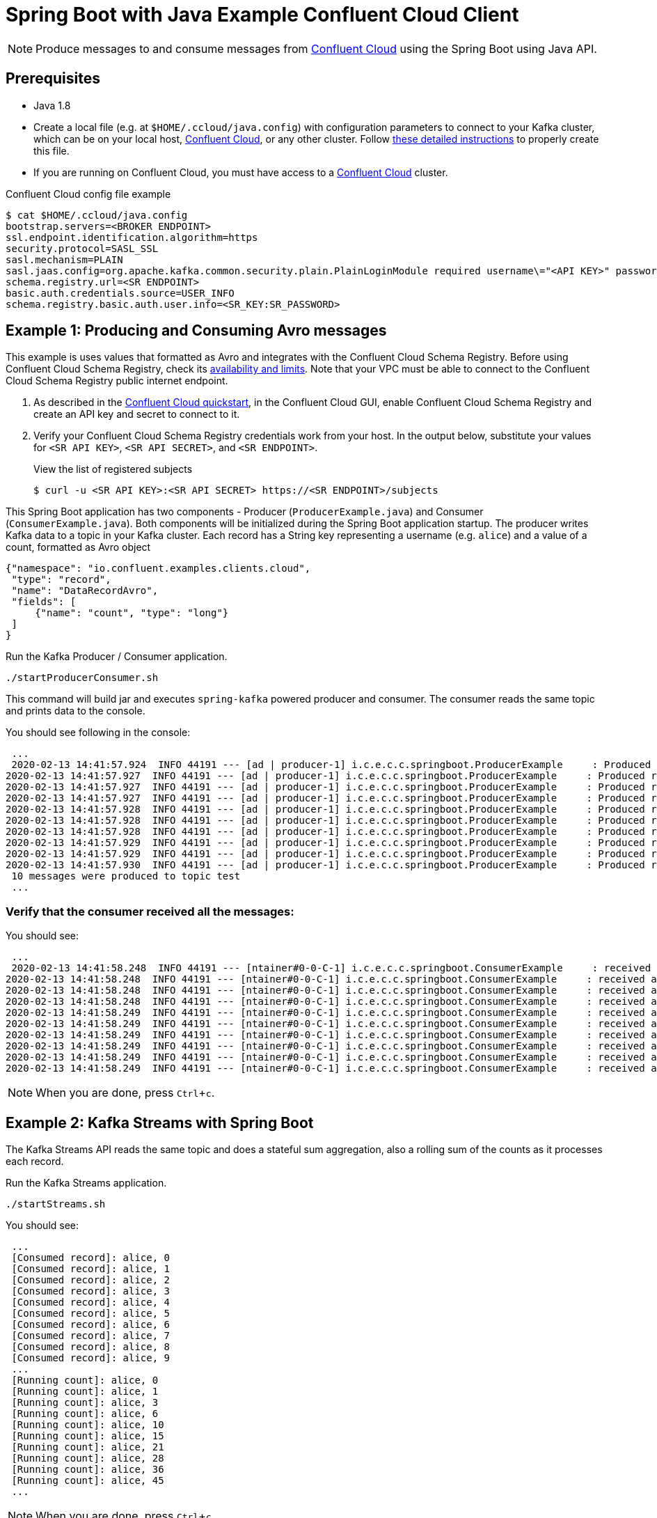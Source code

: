 = Spring Boot with Java Example Confluent Cloud Client
:experimental:

NOTE: Produce messages to and consume messages from https://www.confluent.io/confluent-cloud/?utm_source=github&utm_medium=demo&utm_campaign=ch.examples_type.community_content.clients-ccloud[Confluent Cloud] using the Spring Boot using Java API.

== Prerequisites

* Java 1.8
* Create a local file (e.g. at `$HOME/.ccloud/java.config`) with configuration parameters to connect to your Kafka cluster, which can be on your local host, https://www.confluent.io/confluent-cloud/?utm_source=github&utm_medium=demo&utm_campaign=ch.examples_type.community_content.clients-ccloud[Confluent Cloud], or any other cluster.  
Follow https://github.com/confluentinc/configuration-templates/tree/master/README.md[these detailed instructions] to properly create this file.
* If you are running on Confluent Cloud, you must have access to a link:https://www.confluent.io/confluent-cloud/?utm_source=github&utm_medium=demo&utm_campaign=ch.examples_type.community_content.clients-ccloud[Confluent Cloud] cluster.

[source]
.Confluent Cloud config file example
----
$ cat $HOME/.ccloud/java.config
bootstrap.servers=<BROKER ENDPOINT>
ssl.endpoint.identification.algorithm=https
security.protocol=SASL_SSL
sasl.mechanism=PLAIN
sasl.jaas.config=org.apache.kafka.common.security.plain.PlainLoginModule required username\="<API KEY>" password\="<API SECRET>";
schema.registry.url=<SR ENDPOINT> 
basic.auth.credentials.source=USER_INFO 
schema.registry.basic.auth.user.info=<SR_KEY:SR_PASSWORD>
----

== Example 1: Producing and Consuming Avro messages

This example is uses values that formatted as Avro and integrates with the Confluent Cloud Schema Registry.
Before using Confluent Cloud Schema Registry, check its https://docs.confluent.io/current/cloud/limits.html?utm_source=github&utm_medium=demo&utm_campaign=ch.examples_type.community_content.clients-ccloud[availability and limits].
Note that your VPC must be able to connect to the Confluent Cloud Schema Registry public internet endpoint.

. As described in the https://docs.confluent.io/current/quickstart/cloud-quickstart/schema-registry.html?utm_source=github&utm_medium=demo&utm_campaign=ch.examples_type.community_content.clients-ccloud[Confluent Cloud quickstart], in the Confluent Cloud GUI, enable Confluent Cloud Schema Registry and create an API key and secret to connect to it.

. Verify your Confluent Cloud Schema Registry credentials work from your host. 
In the output below, substitute your values for `<SR API KEY>`, `<SR API SECRET>`, and `<SR ENDPOINT>`.
+
[source,shell]
.View the list of registered subjects
----
$ curl -u <SR API KEY>:<SR API SECRET> https://<SR ENDPOINT>/subjects
----

This Spring Boot application has two components - Producer (`ProducerExample.java`) and Consumer (`ConsumerExample.java`).
Both components will be initialized during the Spring Boot application startup.
The producer writes Kafka data to a topic in your Kafka cluster.
Each record has a String key representing a username (e.g. `alice`) and a value of a count, formatted as Avro object

[source,json]
----
{"namespace": "io.confluent.examples.clients.cloud",
 "type": "record",
 "name": "DataRecordAvro",
 "fields": [
     {"name": "count", "type": "long"}
 ]
}
----

.Run the Kafka Producer / Consumer application.
[source,shell]
----
./startProducerConsumer.sh
----

This command will build jar and executes `spring-kafka` powered producer and consumer.
The consumer reads the same topic and prints data to the console.

You should see following in the console:

[source,shell]
----
 ...
 2020-02-13 14:41:57.924  INFO 44191 --- [ad | producer-1] i.c.e.c.c.springboot.ProducerExample     : Produced record to topic test partition 3 @ offset 20
2020-02-13 14:41:57.927  INFO 44191 --- [ad | producer-1] i.c.e.c.c.springboot.ProducerExample     : Produced record to topic test partition 3 @ offset 21
2020-02-13 14:41:57.927  INFO 44191 --- [ad | producer-1] i.c.e.c.c.springboot.ProducerExample     : Produced record to topic test partition 3 @ offset 22
2020-02-13 14:41:57.927  INFO 44191 --- [ad | producer-1] i.c.e.c.c.springboot.ProducerExample     : Produced record to topic test partition 3 @ offset 23
2020-02-13 14:41:57.928  INFO 44191 --- [ad | producer-1] i.c.e.c.c.springboot.ProducerExample     : Produced record to topic test partition 3 @ offset 24
2020-02-13 14:41:57.928  INFO 44191 --- [ad | producer-1] i.c.e.c.c.springboot.ProducerExample     : Produced record to topic test partition 3 @ offset 25
2020-02-13 14:41:57.928  INFO 44191 --- [ad | producer-1] i.c.e.c.c.springboot.ProducerExample     : Produced record to topic test partition 3 @ offset 26
2020-02-13 14:41:57.929  INFO 44191 --- [ad | producer-1] i.c.e.c.c.springboot.ProducerExample     : Produced record to topic test partition 3 @ offset 27
2020-02-13 14:41:57.929  INFO 44191 --- [ad | producer-1] i.c.e.c.c.springboot.ProducerExample     : Produced record to topic test partition 3 @ offset 28
2020-02-13 14:41:57.930  INFO 44191 --- [ad | producer-1] i.c.e.c.c.springboot.ProducerExample     : Produced record to topic test partition 3 @ offset 29
 10 messages were produced to topic test
 ...
----

=== Verify that the consumer received all the messages:

.You should see:
----
 ...
 2020-02-13 14:41:58.248  INFO 44191 --- [ntainer#0-0-C-1] i.c.e.c.c.springboot.ConsumerExample     : received alice {"count": 0}
2020-02-13 14:41:58.248  INFO 44191 --- [ntainer#0-0-C-1] i.c.e.c.c.springboot.ConsumerExample     : received alice {"count": 1}
2020-02-13 14:41:58.248  INFO 44191 --- [ntainer#0-0-C-1] i.c.e.c.c.springboot.ConsumerExample     : received alice {"count": 2}
2020-02-13 14:41:58.248  INFO 44191 --- [ntainer#0-0-C-1] i.c.e.c.c.springboot.ConsumerExample     : received alice {"count": 3}
2020-02-13 14:41:58.249  INFO 44191 --- [ntainer#0-0-C-1] i.c.e.c.c.springboot.ConsumerExample     : received alice {"count": 4}
2020-02-13 14:41:58.249  INFO 44191 --- [ntainer#0-0-C-1] i.c.e.c.c.springboot.ConsumerExample     : received alice {"count": 5}
2020-02-13 14:41:58.249  INFO 44191 --- [ntainer#0-0-C-1] i.c.e.c.c.springboot.ConsumerExample     : received alice {"count": 6}
2020-02-13 14:41:58.249  INFO 44191 --- [ntainer#0-0-C-1] i.c.e.c.c.springboot.ConsumerExample     : received alice {"count": 7}
2020-02-13 14:41:58.249  INFO 44191 --- [ntainer#0-0-C-1] i.c.e.c.c.springboot.ConsumerExample     : received alice {"count": 8}
2020-02-13 14:41:58.249  INFO 44191 --- [ntainer#0-0-C-1] i.c.e.c.c.springboot.ConsumerExample     : received alice {"count": 9}
----

NOTE: When you are done, press kbd:[Ctrl + c].

== Example 2: Kafka Streams with Spring Boot

The Kafka Streams API reads the same topic and does a stateful sum aggregation, also a rolling sum of the counts as it processes each record.

.Run the Kafka Streams application.
[source,shell]
----
./startStreams.sh
----

.You should see:
----
 ...
 [Consumed record]: alice, 0
 [Consumed record]: alice, 1
 [Consumed record]: alice, 2
 [Consumed record]: alice, 3
 [Consumed record]: alice, 4
 [Consumed record]: alice, 5
 [Consumed record]: alice, 6
 [Consumed record]: alice, 7
 [Consumed record]: alice, 8
 [Consumed record]: alice, 9
 ...
 [Running count]: alice, 0
 [Running count]: alice, 1
 [Running count]: alice, 3
 [Running count]: alice, 6
 [Running count]: alice, 10
 [Running count]: alice, 15
 [Running count]: alice, 21
 [Running count]: alice, 28
 [Running count]: alice, 36
 [Running count]: alice, 45
 ...
----

NOTE: When you are done, press kbd:[Ctrl + c].
